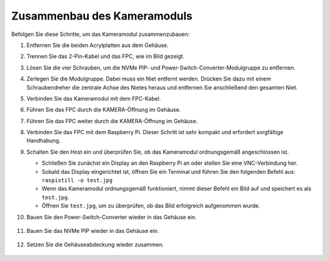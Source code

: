 Zusammenbau des Kameramoduls
===========================================

Befolgen Sie diese Schritte, um das Kameramodul zusammenzubauen:

1. Entfernen Sie die beiden Acrylplatten aus dem Gehäuse.

   .. image:: img/IN_CMR/IN.CMR.1.png
      :width: 500
      :align: center

2. Trennen Sie das 2-Pin-Kabel und das FPC, wie im Bild gezeigt.

   .. image:: img/IN_CMR/IN.CMR.2.png
      :width: 500
      :align: center

3. Lösen Sie die vier Schrauben, um die NVMe PIP- und Power-Switch-Converter-Modulgruppe zu entfernen.

   .. image:: img/IN_CMR/IN.CMR.3.png
      :width: 500
      :align: center

4. Zerlegen Sie die Modulgruppe. Dabei muss ein Niet entfernt werden. Drücken Sie dazu mit einem Schraubendreher die zentrale Achse des Nietes heraus und entfernen Sie anschließend den gesamten Niet.

   .. image:: img/IN_CMR/IN.CMR.4.png
      :width: 500
      :align: center

5. Verbinden Sie das Kameramodul mit dem FPC-Kabel.

   .. image:: img/IN_CMR/IN.CMR.5.png
      :width: 500
      :align: center

6. Führen Sie das FPC durch die KAMERA-Öffnung im Gehäuse.

   .. image:: img/IN_CMR/IN.CMR.6.png
      :width: 500
      :align: center

7. Führen Sie das FPC weiter durch die KAMERA-Öffnung im Gehäuse.

   .. image:: img/IN_CMR/IN.CMR.7.png
      :width: 500
      :align: center

8. Verbinden Sie das FPC mit dem Raspberry Pi. Dieser Schritt ist sehr kompakt und erfordert sorgfältige Handhabung.

   .. image:: img/IN_CMR/IN.CMR.8.png
      :width: 500
      :align: center

9. Schalten Sie den Host ein und überprüfen Sie, ob das Kameramodul ordnungsgemäß angeschlossen ist.

   * Schließen Sie zunächst ein Display an den Raspberry Pi an oder stellen Sie eine VNC-Verbindung her.
   * Sobald das Display eingerichtet ist, öffnen Sie ein Terminal und führen Sie den folgenden Befehl aus: ``raspistill -o test.jpg``
   * Wenn das Kameramodul ordnungsgemäß funktioniert, nimmt dieser Befehl ein Bild auf und speichert es als ``test.jpg``.
   * Öffnen Sie ``test.jpg``, um zu überprüfen, ob das Bild erfolgreich aufgenommen wurde.

10. Bauen Sie den Power-Switch-Converter wieder in das Gehäuse ein.

   .. image:: img/IN_CMR/IN.CMR.9.png
      :width: 500
      :align: center

   .. image:: img/IN_CMR/IN.CMR.10.png
      :width: 500
      :align: center

11. Bauen Sie das NVMe PIP wieder in das Gehäuse ein.

   .. image:: img/IN_CMR/IN.CMR.11.png
      :width: 500
      :align: center

   .. image:: img/IN_CMR/IN.CMR.12.png
      :width: 500
      :align: center

12. Setzen Sie die Gehäuseabdeckung wieder zusammen.

   .. image:: img/IN_CMR/IN.CMR.13.png
      :width: 500
      :align: center

